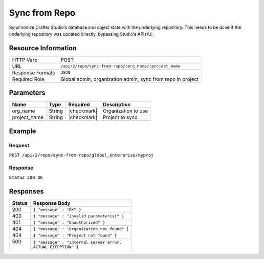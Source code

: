 .. _crafter-studio-api-repo-sync-from-repo:

==============
Sync from Repo
==============

Synchronize Crafter Studio's database and object state with the underlying repository. This needs to be done if the
underlying repository was updated directly, bypassing Studio's APIs/UI.

--------------------
Resource Information
--------------------

+----------------------------+-------------------------------------------------------------------+
|| HTTP Verb                 || POST                                                             |
+----------------------------+-------------------------------------------------------------------+
|| URL                       || ``/api/2/repo/sync-from-repo/:org_name/:project_name``           |
+----------------------------+-------------------------------------------------------------------+
|| Response Formats          || ``JSON``                                                         |
+----------------------------+-------------------------------------------------------------------+
|| Required Role             || Global admin, organization admin, sync from repo in project      |
+----------------------------+-------------------------------------------------------------------+

----------
Parameters
----------

+---------------+-------------+---------------+--------------------------------------------------+
|| Name         || Type       || Required     || Description                                     |
+===============+=============+===============+==================================================+
|| org_name     || String     || |checkmark|  || Organization to use                             |
+---------------+-------------+---------------+--------------------------------------------------+
|| project_name || String     || |checkmark|  || Project to sync                                 |
+---------------+-------------+---------------+--------------------------------------------------+

-------
Example
-------

^^^^^^^
Request
^^^^^^^

``POST /api/2/repo/sync-from-repo/global_enterprise/myproj``

^^^^^^^^
Response
^^^^^^^^

``Status 200 OK``

---------
Responses
---------

+---------+---------------------------------------------------+
|| Status || Response Body                                    |
+=========+===================================================+
|| 200    || ``{ "message" : "OK" }``                         |
+---------+---------------------------------------------------+
|| 400    || ``{ "message" : "Invalid parameter(s)" }``       |
+---------+---------------------------------------------------+
|| 401    || ``{ "message" : "Unauthorized" }``               |
+---------+---------------------------------------------------+
|| 404    || ``{ "message" : "Organization not found" }``     |
+---------+---------------------------------------------------+
|| 404    || ``{ "message" : "Project not found" }``          |
+---------+---------------------------------------------------+
|| 500    || ``{ "message" : "Internal server error.``        |
||        || ``ACTUAL_EXCEPTION" }``                          |
+---------+---------------------------------------------------+
